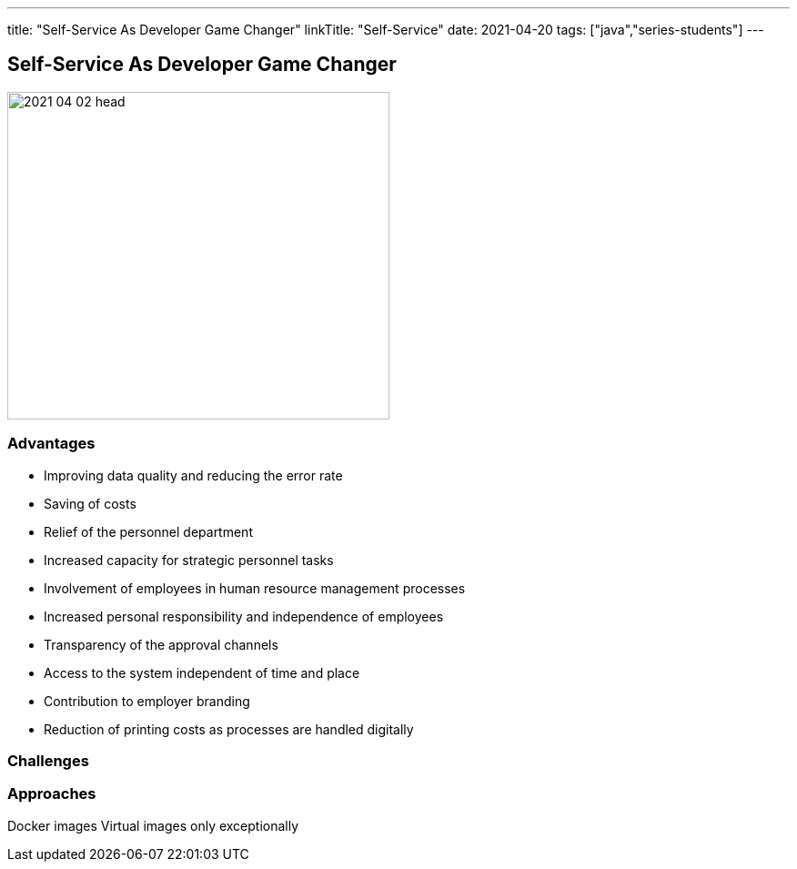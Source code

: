 ---
title: "Self-Service As Developer Game Changer"
linkTitle: "Self-Service"
date: 2021-04-20
tags: ["java","series-students"]
---

== Self-Service As Developer Game Changer
:author: Marcel Baumann
:email: <marcel.baumann@tangly.net>
:homepage: https://www.tangly.net/
:company: https://www.tangly.net/[tangly llc]
:copyright: CC-BY-SA 4.0

image::2021-04-02-head.jpg[width=420, height=360, role=left]

=== Advantages

* Improving data quality and reducing the error rate
* Saving of costs
* Relief of the personnel department
* Increased capacity for strategic personnel tasks
* Involvement of employees in human resource management processes
* Increased personal responsibility and independence of employees
* Transparency of the approval channels
* Access to the system independent of time and place
* Contribution to employer branding
* Reduction of printing costs as processes are handled digitally

=== Challenges

=== Approaches

Docker images
Virtual images only exceptionally

